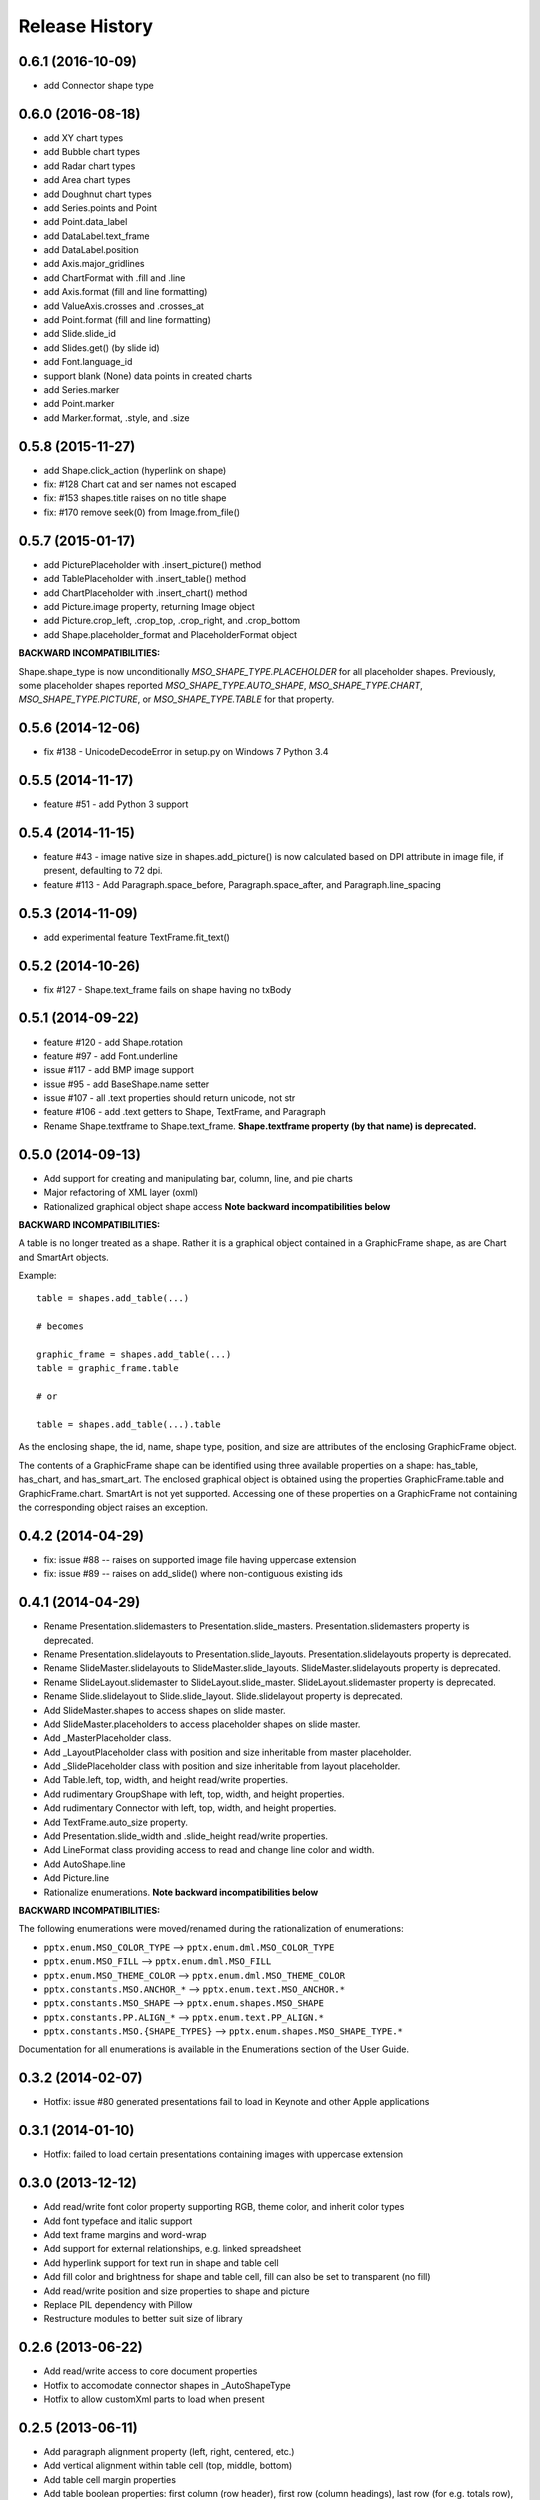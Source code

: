 .. :changelog:

Release History
---------------

0.6.1 (2016-10-09)
++++++++++++++++++

- add Connector shape type


0.6.0 (2016-08-18)
++++++++++++++++++

- add XY chart types
- add Bubble chart types
- add Radar chart types
- add Area chart types
- add Doughnut chart types
- add Series.points and Point
- add Point.data_label
- add DataLabel.text_frame
- add DataLabel.position
- add Axis.major_gridlines
- add ChartFormat with .fill and .line
- add Axis.format (fill and line formatting)
- add ValueAxis.crosses and .crosses_at
- add Point.format (fill and line formatting)
- add Slide.slide_id
- add Slides.get() (by slide id)
- add Font.language_id
- support blank (None) data points in created charts
- add Series.marker
- add Point.marker
- add Marker.format, .style, and .size


0.5.8 (2015-11-27)
++++++++++++++++++

- add Shape.click_action (hyperlink on shape)
- fix: #128 Chart cat and ser names not escaped
- fix: #153 shapes.title raises on no title shape
- fix: #170 remove seek(0) from Image.from_file()


0.5.7 (2015-01-17)
++++++++++++++++++

- add PicturePlaceholder with .insert_picture() method
- add TablePlaceholder with .insert_table() method
- add ChartPlaceholder with .insert_chart() method
- add Picture.image property, returning Image object
- add Picture.crop_left, .crop_top, .crop_right, and .crop_bottom
- add Shape.placeholder_format and PlaceholderFormat object

**BACKWARD INCOMPATIBILITIES:**

Shape.shape_type is now unconditionally `MSO_SHAPE_TYPE.PLACEHOLDER` for all
placeholder shapes. Previously, some placeholder shapes reported
`MSO_SHAPE_TYPE.AUTO_SHAPE`, `MSO_SHAPE_TYPE.CHART`,
`MSO_SHAPE_TYPE.PICTURE`, or `MSO_SHAPE_TYPE.TABLE` for that property.


0.5.6 (2014-12-06)
++++++++++++++++++

- fix #138 - UnicodeDecodeError in setup.py on Windows 7 Python 3.4


0.5.5 (2014-11-17)
++++++++++++++++++

- feature #51 - add Python 3 support


0.5.4 (2014-11-15)
++++++++++++++++++

- feature #43 - image native size in shapes.add_picture() is now calculated
  based on DPI attribute in image file, if present, defaulting to 72 dpi.
- feature #113 - Add Paragraph.space_before, Paragraph.space_after, and
  Paragraph.line_spacing


0.5.3 (2014-11-09)
++++++++++++++++++

- add experimental feature TextFrame.fit_text()


0.5.2 (2014-10-26)
++++++++++++++++++

- fix #127 - Shape.text_frame fails on shape having no txBody


0.5.1 (2014-09-22)
++++++++++++++++++

- feature #120 - add Shape.rotation
- feature #97 - add Font.underline
- issue #117 - add BMP image support
- issue #95 - add BaseShape.name setter
- issue #107 - all .text properties should return unicode, not str
- feature #106 - add .text getters to Shape, TextFrame, and Paragraph

- Rename Shape.textframe to Shape.text_frame.
  **Shape.textframe property (by that name) is deprecated.**


0.5.0 (2014-09-13)
++++++++++++++++++

- Add support for creating and manipulating bar, column, line, and pie charts
- Major refactoring of XML layer (oxml)
- Rationalized graphical object shape access
  **Note backward incompatibilities below**

**BACKWARD INCOMPATIBILITIES:**

A table is no longer treated as a shape. Rather it is a graphical object
contained in a GraphicFrame shape, as are Chart and SmartArt objects.

Example::

    table = shapes.add_table(...)

    # becomes

    graphic_frame = shapes.add_table(...)
    table = graphic_frame.table

    # or

    table = shapes.add_table(...).table

As the enclosing shape, the id, name, shape type, position, and size are
attributes of the enclosing GraphicFrame object.

The contents of a GraphicFrame shape can be identified using three available
properties on a shape: has_table, has_chart, and has_smart_art. The enclosed
graphical object is obtained using the properties GraphicFrame.table and
GraphicFrame.chart. SmartArt is not yet supported. Accessing one of these
properties on a GraphicFrame not containing the corresponding object raises
an exception.


0.4.2 (2014-04-29)
++++++++++++++++++

- fix: issue #88 -- raises on supported image file having uppercase extension
- fix: issue #89 -- raises on add_slide() where non-contiguous existing ids


0.4.1 (2014-04-29)
++++++++++++++++++

- Rename Presentation.slidemasters to Presentation.slide_masters.
  Presentation.slidemasters property is deprecated.
- Rename Presentation.slidelayouts to Presentation.slide_layouts.
  Presentation.slidelayouts property is deprecated.
- Rename SlideMaster.slidelayouts to SlideMaster.slide_layouts.
  SlideMaster.slidelayouts property is deprecated.
- Rename SlideLayout.slidemaster to SlideLayout.slide_master.
  SlideLayout.slidemaster property is deprecated.
- Rename Slide.slidelayout to Slide.slide_layout. Slide.slidelayout property
  is deprecated.
- Add SlideMaster.shapes to access shapes on slide master.
- Add SlideMaster.placeholders to access placeholder shapes on slide master.
- Add _MasterPlaceholder class.
- Add _LayoutPlaceholder class with position and size inheritable from master
  placeholder.
- Add _SlidePlaceholder class with position and size inheritable from layout
  placeholder.
- Add Table.left, top, width, and height read/write properties.
- Add rudimentary GroupShape with left, top, width, and height properties.
- Add rudimentary Connector with left, top, width, and height properties.
- Add TextFrame.auto_size property.
- Add Presentation.slide_width and .slide_height read/write properties.
- Add LineFormat class providing access to read and change line color and
  width.
- Add AutoShape.line
- Add Picture.line

- Rationalize enumerations. **Note backward incompatibilities below**

**BACKWARD INCOMPATIBILITIES:**

The following enumerations were moved/renamed during the rationalization of
enumerations:

- ``pptx.enum.MSO_COLOR_TYPE`` --> ``pptx.enum.dml.MSO_COLOR_TYPE``
- ``pptx.enum.MSO_FILL`` --> ``pptx.enum.dml.MSO_FILL``
- ``pptx.enum.MSO_THEME_COLOR`` --> ``pptx.enum.dml.MSO_THEME_COLOR``
- ``pptx.constants.MSO.ANCHOR_*`` --> ``pptx.enum.text.MSO_ANCHOR.*``
- ``pptx.constants.MSO_SHAPE`` --> ``pptx.enum.shapes.MSO_SHAPE``
- ``pptx.constants.PP.ALIGN_*`` --> ``pptx.enum.text.PP_ALIGN.*``
- ``pptx.constants.MSO.{SHAPE_TYPES}`` -->
  ``pptx.enum.shapes.MSO_SHAPE_TYPE.*``

Documentation for all enumerations is available in the Enumerations section
of the User Guide.


0.3.2 (2014-02-07)
++++++++++++++++++

- Hotfix: issue #80 generated presentations fail to load in Keynote and other
  Apple applications


0.3.1 (2014-01-10)
++++++++++++++++++

- Hotfix: failed to load certain presentations containing images with
  uppercase extension


0.3.0 (2013-12-12)
++++++++++++++++++

- Add read/write font color property supporting RGB, theme color, and inherit
  color types
- Add font typeface and italic support
- Add text frame margins and word-wrap
- Add support for external relationships, e.g. linked spreadsheet
- Add hyperlink support for text run in shape and table cell
- Add fill color and brightness for shape and table cell, fill can also be set
  to transparent (no fill)
- Add read/write position and size properties to shape and picture
- Replace PIL dependency with Pillow
- Restructure modules to better suit size of library


0.2.6 (2013-06-22)
++++++++++++++++++

- Add read/write access to core document properties
- Hotfix to accomodate connector shapes in _AutoShapeType
- Hotfix to allow customXml parts to load when present


0.2.5 (2013-06-11)
++++++++++++++++++

- Add paragraph alignment property (left, right, centered, etc.)
- Add vertical alignment within table cell (top, middle, bottom)
- Add table cell margin properties
- Add table boolean properties: first column (row header), first row (column
  headings), last row (for e.g. totals row), last column (for e.g. row
  totals), horizontal banding, and vertical banding.
- Add support for auto shape adjustment values, e.g. change radius of corner
  rounding on rounded rectangle, position of callout arrow, etc.


0.2.4 (2013-05-16)
++++++++++++++++++

- Add support for auto shapes (e.g. polygons, flowchart symbols, etc.)


0.2.3 (2013-05-05)
++++++++++++++++++

- Add support for table shapes
- Add indentation support to textbox shapes, enabling multi-level bullets on
  bullet slides.


0.2.2 (2013-03-25)
++++++++++++++++++

- Add support for opening and saving a presentation from/to a file-like
  object.
- Refactor XML handling to use lxml objectify


0.2.1 (2013-02-25)
++++++++++++++++++

- Add support for Python 2.6
- Add images from a stream (e.g. StringIO) in addition to a path, allowing
  images retrieved from a database or network resource to be inserted without
  saving first.
- Expand text methods to accept unicode and UTF-8 encoded 8-bit strings.
- Fix potential install bug triggered by importing ``__version__`` from
  package ``__init__.py`` file.


0.2.0 (2013-02-10)
++++++++++++++++++

First non-alpha release with basic capabilities:

- open presentation/template or use built-in default template
- add slide
- set placeholder text (e.g. bullet slides)
- add picture
- add text box
